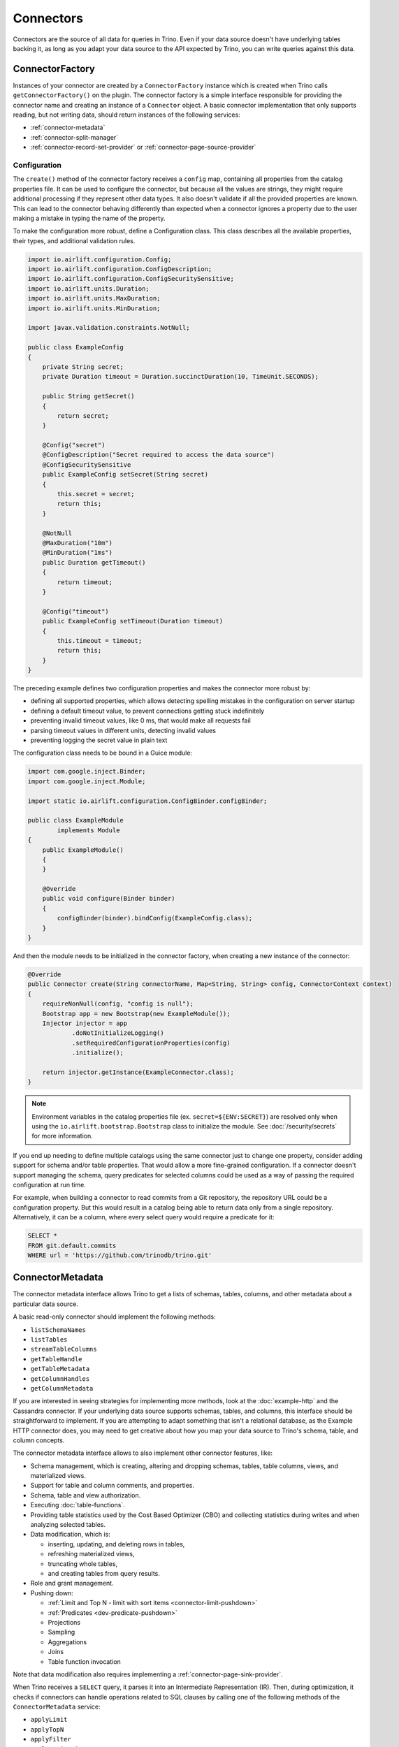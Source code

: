 ==========
Connectors
==========

Connectors are the source of all data for queries in Trino. Even if your data
source doesn't have underlying tables backing it, as long as you adapt your data
source to the API expected by Trino, you can write queries against this data.

ConnectorFactory
----------------

Instances of your connector are created by a ``ConnectorFactory`` instance which
is created when Trino calls ``getConnectorFactory()`` on the plugin. The
connector factory is a simple interface responsible for providing the connector
name and creating an instance of a ``Connector`` object. A basic connector
implementation that only supports reading, but not writing data, should return
instances of the following services:

* :ref:`connector-metadata`
* :ref:`connector-split-manager`
* :ref:`connector-record-set-provider` or :ref:`connector-page-source-provider`

Configuration
^^^^^^^^^^^^^

The ``create()`` method of the connector factory receives a ``config`` map,
containing all properties from the catalog properties file. It can be used
to configure the connector, but because all the values are strings, they
might require additional processing if they represent other data types.
It also doesn't validate if all the provided properties are known. This
can lead to the connector behaving differently than expected when a
connector ignores a property due to the user making a mistake in
typing the name of the property.

To make the configuration more robust, define a Configuration class. This
class describes all the available properties, their types, and additional
validation rules.


.. code-block:: java

  import io.airlift.configuration.Config;
  import io.airlift.configuration.ConfigDescription;
  import io.airlift.configuration.ConfigSecuritySensitive;
  import io.airlift.units.Duration;
  import io.airlift.units.MaxDuration;
  import io.airlift.units.MinDuration;

  import javax.validation.constraints.NotNull;

  public class ExampleConfig
  {
      private String secret;
      private Duration timeout = Duration.succinctDuration(10, TimeUnit.SECONDS);

      public String getSecret()
      {
          return secret;
      }

      @Config("secret")
      @ConfigDescription("Secret required to access the data source")
      @ConfigSecuritySensitive
      public ExampleConfig setSecret(String secret)
      {
          this.secret = secret;
          return this;
      }

      @NotNull
      @MaxDuration("10m")
      @MinDuration("1ms")
      public Duration getTimeout()
      {
          return timeout;
      }

      @Config("timeout")
      public ExampleConfig setTimeout(Duration timeout)
      {
          this.timeout = timeout;
          return this;
      }
  }

The preceding example defines two configuration properties and makes
the connector more robust by:

* defining all supported properties, which allows detecting spelling mistakes
  in the configuration on server startup
* defining a default timeout value, to prevent connections getting stuck
  indefinitely
* preventing invalid timeout values, like 0 ms, that would make
  all requests fail
* parsing timeout values in different units, detecting invalid values
* preventing logging the secret value in plain text

The configuration class needs to be bound in a Guice module:

.. code-block:: java

  import com.google.inject.Binder;
  import com.google.inject.Module;

  import static io.airlift.configuration.ConfigBinder.configBinder;

  public class ExampleModule
          implements Module
  {
      public ExampleModule()
      {
      }

      @Override
      public void configure(Binder binder)
      {
          configBinder(binder).bindConfig(ExampleConfig.class);
      }
  }


And then the module needs to be initialized in the connector factory, when
creating a new instance of the connector:

.. code-block:: java

  @Override
  public Connector create(String connectorName, Map<String, String> config, ConnectorContext context)
  {
      requireNonNull(config, "config is null");
      Bootstrap app = new Bootstrap(new ExampleModule());
      Injector injector = app
              .doNotInitializeLogging()
              .setRequiredConfigurationProperties(config)
              .initialize();

      return injector.getInstance(ExampleConnector.class);
  }

.. note::

  Environment variables in the catalog properties file
  (ex. ``secret=${ENV:SECRET}``) are resolved only when using
  the ``io.airlift.bootstrap.Bootstrap`` class to initialize the module.
  See :doc:`/security/secrets` for more information.

If you end up needing to define multiple catalogs using the same connector
just to change one property, consider adding support for schema and/or
table properties. That would allow a more fine-grained configuration.
If a connector doesn't support managing the schema, query predicates for
selected columns could be used as a way of passing the required configuration
at run time.

For example, when building a connector to read commits from a Git repository,
the repository URL could be a configuration property. But this would result
in a catalog being able to return data only from a single repository.
Alternatively, it can be a column, where every select query would require
a predicate for it:

.. code-block:: sql

  SELECT *
  FROM git.default.commits
  WHERE url = 'https://github.com/trinodb/trino.git'


.. _connector-metadata:

ConnectorMetadata
-----------------

The connector metadata interface allows Trino to get a lists of schemas,
tables, columns, and other metadata about a particular data source.

A basic read-only connector should implement the following methods:

* ``listSchemaNames``
* ``listTables``
* ``streamTableColumns``
* ``getTableHandle``
* ``getTableMetadata``
* ``getColumnHandles``
* ``getColumnMetadata``

If you are interested in seeing strategies for implementing more methods,
look at the :doc:`example-http` and the Cassandra connector. If your underlying
data source supports schemas, tables, and columns, this interface should be
straightforward to implement. If you are attempting to adapt something that
isn't a relational database, as the Example HTTP connector does, you may
need to get creative about how you map your data source to Trino's schema,
table, and column concepts.

The connector metadata interface allows to also implement other connector
features, like:

* Schema management, which is creating, altering and dropping schemas, tables,
  table columns, views, and materialized views.
* Support for table and column comments, and properties.
* Schema, table and view authorization.
* Executing :doc:`table-functions`.
* Providing table statistics used by the Cost Based Optimizer (CBO)
  and collecting statistics during writes and when analyzing selected tables.
* Data modification, which is:

  * inserting, updating, and deleting rows in tables,
  * refreshing materialized views,
  * truncating whole tables,
  * and creating tables from query results.

* Role and grant management.
* Pushing down:

  * :ref:`Limit and Top N - limit with sort items <connector-limit-pushdown>`
  * :ref:`Predicates <dev-predicate-pushdown>`
  * Projections
  * Sampling
  * Aggregations
  * Joins
  * Table function invocation

Note that data modification also requires implementing
a :ref:`connector-page-sink-provider`.

When Trino receives a ``SELECT`` query, it parses it into an Intermediate
Representation (IR). Then, during optimization, it checks if connectors
can handle operations related to SQL clauses by calling one of the following
methods of the ``ConnectorMetadata`` service:

* ``applyLimit``
* ``applyTopN``
* ``applyFilter``
* ``applyProjection``
* ``applySample``
* ``applyAggregation``
* ``applyJoin``
* ``applyTableFunction``
* ``applyTableScanRedirect``

Connectors can indicate that they don't support a particular pushdown or that
the action had no effect by returning ``Optional.empty()``. Connectors should
expect these methods to be called multiple times during the optimization of
a given query.

.. warning::

  It's critical for connectors to return ``Optional.empty()`` if calling
  this method has no effect for that invocation, even if the connector generally
  supports a particular pushdown. Doing otherwise can cause the optimizer
  to loop indefinitely.

Otherwise, these methods return a result object containing a new table handle.
The new table handle represents the virtual table derived from applying the
operation (filter, project, limit, etc.) to the table produced by the table
scan node. Once the query actually runs, ``ConnectorRecordSetProvider`` or
``ConnectorPageSourceProvider`` can use whatever optimizations were pushed down to
``ConnectorTableHandle``.

The returned table handle is later passed to other services that the connector
implements, like the ``ConnectorRecordSetProvider`` or
``ConnectorPageSourceProvider``.

.. _connector-limit-pushdown:

Limit and top-N pushdown
^^^^^^^^^^^^^^^^^^^^^^^^

When executing a ``SELECT`` query with ``LIMIT`` or ``ORDER BY`` clauses,
the query plan may contain a ``Sort`` or ``Limit`` operations.

When the plan contains a ``Sort`` and ``Limit`` operations, the engine
tries to push down the limit into the connector by calling the ``applyTopN``
method of the connector metadata service. If there's no ``Sort`` operation, but
only a ``Limit``, the ``applyLimit`` method is called, and the connector can
return results in an arbitrary order.

If the connector could benefit from the information passed to these methods but
can't guarantee that it's be able to produce fewer rows than the provided
limit, it should return a non-empty result containing a new handle for the
derived table and the ``limitGuaranteed`` (in ``LimitApplicationResult``) or
``topNGuaranteed`` (in ``TopNApplicationResult``) flag set to false.

If the connector can guarantee to produce fewer rows than the provided
limit, it should return a non-empty result with the "limit guaranteed" or
"topN guaranteed" flag set to true.

.. note::

  The ``applyTopN`` is the only method that receives sort items from the
  ``Sort`` operation.

In an SQL query, the ``ORDER BY`` section can include any column with any order.
But the data source for the connector might only support limited combinations.
Plugin authors have to decide if the connector should ignore the pushdown,
return all the data and let the engine sort it, or throw an exception
to inform the user that particular order isn't supported, if fetching all
the data would be too expensive or time consuming. When throwing
an exception, use the ``TrinoException`` class with the ``INVALID_ORDER_BY``
error code and an actionable message, to let users know how to write a valid
query.

.. _dev-predicate-pushdown:

Predicate pushdown
^^^^^^^^^^^^^^^^^^

When executing a query with a ``WHERE`` clause, the query plan can
contain a ``ScanFilterProject`` plan node/node with a predicate constraint.

A predicate constraint is a description of the constraint imposed on the
results of the stage/fragment as expressed in the ``WHERE`` clause. For example,
``WHERE x > 5 AND y = 3`` translates into a constraint where the
``summary`` field means the ``x`` column's domain must be greater than
``5`` and the ``y`` column domain equals ``3``.

When the query plan contains a ``ScanFilterProject`` operation, Trino
tries to optimize the query by pushing down the predicate constraint
into the connector by calling the ``applyFilter`` method of the
connector metadata service. This method receives a table handle with
all optimizations applied thus far, and returns either
``Optional.empty()`` or a response with a new table handle derived from
the old one.

The query optimizer may call ``applyFilter`` for a single query multiple times,
as it searches for an optimal query plan. Connectors must
return ``Optional.empty()`` from ``applyFilter`` if they cannot apply the
constraint for this invocation, even if they support ``ScanFilterProject``
pushdown in general. Connectors must also return ``Optional.empty()`` if the
constraint has already been applied.

A constraint contains the following elements:

* A ``TupleDomain`` defining the mapping between columns and their domains.
  A ``Domain`` is either a list of possible values, or a list of ranges, and
  also contains information about nullability.
* Expression for pushing down function calls.
* Map of assignments from variables in the expression to columns.
* (optional) Predicate which tests a map of columns and their values;
  it cannot be held on to after the ``applyFilter`` call returns.
* (optional) Set of columns the predicate depends on; must be present
  if predicate is present.

If both a predicate and a summary are available, the predicate is guaranteed to
be more strict in filtering of values, and can provide a significant boost to
query performance if used.

However it is not possible to store a predicate in the table handle and use
it later, as the predicate cannot be held on to after the ``applyFilter``
call returns. It is used for filtering of entire partitions, and is not pushed
down. The summary can be pushed down instead by storing it in the table handle.

This overlap between the predicate and summary is due to historical reasons,
as simple comparison pushdown was implemented first via summary, and more
complex filters such as ``LIKE`` which required more expressive predicates
were added later.

If a constraint can only be partially pushed down, for example when a connector
for a database that does not support range matching is used in a query with
``WHERE x = 2 AND y > 5``, the ``y`` column constraint must be
returned in the ``ConstraintApplicationResult`` from ``applyFilter``.
In this case the ``y > 5`` condition is applied in Trino,
and not pushed down.

The following is a simple example which only looks at ``TupleDomain``:

.. code-block:: java

    @Override
    public Optional<ConstraintApplicationResult<ConnectorTableHandle>> applyFilter(
            ConnectorSession session,
            ConnectorTableHandle tableHandle,
            Constraint constraint)
    {
        ExampleTableHandle handle = (ExampleTableHandle) tableHandle;

        TupleDomain<ColumnHandle> oldDomain = handle.getConstraint();
        TupleDomain<ColumnHandle> newDomain = oldDomain.intersect(constraint.getSummary());
        if (oldDomain.equals(newDomain)) {
            // Nothing has changed, return empty Option
            return Optional.empty();
        }

        handle = new ExampleTableHandle(newDomain);
        return Optional.of(new ConstraintApplicationResult<>(handle, TupleDomain.all(), false));
    }

The ``TupleDomain`` from the constraint is intersected with the ``TupleDomain``
already applied to the ``TableHandle`` to form ``newDomain``.
If filtering has not changed, an ``Optional.empty()`` result is returned to
notify the planner that this optimization path has reached its end.

In this example, the connector pushes down the ``TupleDomain``
with all Trino data types supported with same semantics in the
data source. As a result, no filters are needed in Trino,
and the ``ConstraintApplicationResult`` sets ``remainingFilter`` to
``TupleDomain.all()``.

This pushdown implementation is quite similar to many Trino connectors,
including  ``MongoMetadata``, ``BigQueryMetadata``, ``KafkaMetadata``.

The following, more complex example shows data types from Trino that are
not available directly in the underlying data source, and must be mapped:

.. code-block:: java

    @Override
    public Optional<ConstraintApplicationResult<ConnectorTableHandle>> applyFilter(
            ConnectorSession session,
            ConnectorTableHandle table,
            Constraint constraint)
    {
        JdbcTableHandle handle = (JdbcTableHandle) table;

        TupleDomain<ColumnHandle> oldDomain = handle.getConstraint();
        TupleDomain<ColumnHandle> newDomain = oldDomain.intersect(constraint.getSummary());
        TupleDomain<ColumnHandle> remainingFilter;
        if (newDomain.isNone()) {
            newConstraintExpressions = ImmutableList.of();
            remainingFilter = TupleDomain.all();
            remainingExpression = Optional.of(Constant.TRUE);
        }
        else {
            // We need to decide which columns to push down.
            // Since this is a base class for many JDBC-based connectors, each
            // having different Trino type mappings and comparison semantics
            // it needs to be flexible.

            Map<ColumnHandle, Domain> domains = newDomain.getDomains().orElseThrow();
            List<JdbcColumnHandle> columnHandles = domains.keySet().stream()
                    .map(JdbcColumnHandle.class::cast)
                    .collect(toImmutableList());

            // Get information about how to push down every column based on its
            // JDBC data type
            List<ColumnMapping> columnMappings = jdbcClient.toColumnMappings(
                    session,
                    columnHandles.stream()
                            .map(JdbcColumnHandle::getJdbcTypeHandle)
                            .collect(toImmutableList()));

            // Calculate the domains which can be safely pushed down (supported)
            // and those which need to be filtered in Trino (unsupported)
            Map<ColumnHandle, Domain> supported = new HashMap<>();
            Map<ColumnHandle, Domain> unsupported = new HashMap<>();
            for (int i = 0; i < columnHandles.size(); i++) {
                JdbcColumnHandle column = columnHandles.get(i);
                DomainPushdownResult pushdownResult =
                    columnMappings.get(i).getPredicatePushdownController().apply(
                        session,
                        domains.get(column));
                supported.put(column, pushdownResult.getPushedDown());
                unsupported.put(column, pushdownResult.getRemainingFilter());
            }

            newDomain = TupleDomain.withColumnDomains(supported);
            remainingFilter = TupleDomain.withColumnDomains(unsupported);
        }

        // Return empty Optional if nothing changed in filtering
        if (oldDomain.equals(newDomain)) {
            return Optional.empty();
        }

        handle = new JdbcTableHandle(
                handle.getRelationHandle(),
                newDomain,
                ...);

        return Optional.of(
                new ConstraintApplicationResult<>(
                    handle,
                    remainingFilter));
    }

This example illustrates implementing a base class for many JDBC connectors
while handling the specific requirements of multiple JDBC-compliant data sources.
It ensures that if a constraint gets pushed down, it works exactly the same in
the underlying data source, and produces the same results as it would in Trino.
For example, in databases where string comparisons are case-insensitive,
pushdown does not work, as string comparison operations in Trino are
case-sensitive.

The ``PredicatePushdownController`` interface determines if a column domain can
be pushed down in JDBC-compliant data sources. In the preceding example, it is
called from a ``JdbcClient`` implementation specific to that database.
In non-JDBC-compliant data sources, type-based push downs are implemented
directly, without going through the ``PredicatePushdownController`` interface.

The following example adds expression pushdown enabled by a session flag:

.. code-block:: java

    @Override
    public Optional<ConstraintApplicationResult<ConnectorTableHandle>> applyFilter(
            ConnectorSession session,
            ConnectorTableHandle table,
            Constraint constraint)
    {
        JdbcTableHandle handle = (JdbcTableHandle) table;

        TupleDomain<ColumnHandle> oldDomain = handle.getConstraint();
        TupleDomain<ColumnHandle> newDomain = oldDomain.intersect(constraint.getSummary());
        List<String> newConstraintExpressions;
        TupleDomain<ColumnHandle> remainingFilter;
        Optional<ConnectorExpression> remainingExpression;
        if (newDomain.isNone()) {
            newConstraintExpressions = ImmutableList.of();
            remainingFilter = TupleDomain.all();
            remainingExpression = Optional.of(Constant.TRUE);
        }
        else {
            // We need to decide which columns to push down.
            // Since this is a base class for many JDBC-based connectors, each
            // having different Trino type mappings and comparison semantics
            // it needs to be flexible.

            Map<ColumnHandle, Domain> domains = newDomain.getDomains().orElseThrow();
            List<JdbcColumnHandle> columnHandles = domains.keySet().stream()
                    .map(JdbcColumnHandle.class::cast)
                    .collect(toImmutableList());

            // Get information about how to push down every column based on its
            // JDBC data type
            List<ColumnMapping> columnMappings = jdbcClient.toColumnMappings(
                    session,
                    columnHandles.stream()
                            .map(JdbcColumnHandle::getJdbcTypeHandle)
                            .collect(toImmutableList()));

            // Calculate the domains which can be safely pushed down (supported)
            // and those which need to be filtered in Trino (unsupported)
            Map<ColumnHandle, Domain> supported = new HashMap<>();
            Map<ColumnHandle, Domain> unsupported = new HashMap<>();
            for (int i = 0; i < columnHandles.size(); i++) {
                JdbcColumnHandle column = columnHandles.get(i);
                DomainPushdownResult pushdownResult =
                    columnMappings.get(i).getPredicatePushdownController().apply(
                        session,
                        domains.get(column));
                supported.put(column, pushdownResult.getPushedDown());
                unsupported.put(column, pushdownResult.getRemainingFilter());
            }

            newDomain = TupleDomain.withColumnDomains(supported);
            remainingFilter = TupleDomain.withColumnDomains(unsupported);

            // Do we want to handle expression pushdown?
            if (isComplexExpressionPushdown(session)) {
                List<String> newExpressions = new ArrayList<>();
                List<ConnectorExpression> remainingExpressions = new ArrayList<>();
                // Each expression can be broken down into a list of conjuncts
                // joined with AND. We handle each conjunct separately.
                for (ConnectorExpression expression : extractConjuncts(constraint.getExpression())) {
                    // Try to convert the conjunct into something which is
                    // understood by the underlying JDBC data source
                    Optional<String> converted = jdbcClient.convertPredicate(
                        session,
                        expression,
                        constraint.getAssignments());
                    if (converted.isPresent()) {
                        newExpressions.add(converted.get());
                    }
                    else {
                        remainingExpressions.add(expression);
                    }
                }
                // Calculate which parts of the expression can be pushed down
                // and which need to be calculated in Trino engine
                newConstraintExpressions = ImmutableSet.<String>builder()
                        .addAll(handle.getConstraintExpressions())
                        .addAll(newExpressions)
                        .build().asList();
                remainingExpression = Optional.of(and(remainingExpressions));
            }
            else {
                newConstraintExpressions = ImmutableList.of();
                remainingExpression = Optional.empty();
            }
        }

        // Return empty Optional if nothing changed in filtering
        if (oldDomain.equals(newDomain) &&
                handle.getConstraintExpressions().equals(newConstraintExpressions)) {
            return Optional.empty();
        }

        handle = new JdbcTableHandle(
                handle.getRelationHandle(),
                newDomain,
                newConstraintExpressions,
                ...);

        return Optional.of(
                remainingExpression.isPresent()
                        ? new ConstraintApplicationResult<>(
                            handle,
                            remainingFilter,
                            remainingExpression.get())
                        : new ConstraintApplicationResult<>(
                            handle,
                            remainingFilter));
    }

``ConnectorExpression`` is split similarly to ``TupleDomain``.
Each expression can be broken down into independent *conjuncts*. Conjuncts are
smaller expressions which, if joined together using an ``AND`` operator, are
equivalent to the original expression. Every conjunct can be handled
individually. Each one is converted using connector-specific rules, as defined
by the ``JdbcClient`` implementation, to be more flexible. Unconverted
conjuncts are returned as ``remainingExpression`` and are evaluated by
the Trino engine.

.. _connector-split-manager:

ConnectorSplitManager
---------------------

The split manager partitions the data for a table into the individual chunks
that Trino distributes to workers for processing. For example, the Hive
connector lists the files for each Hive partition and creates one or more
splits per file. For data sources that don't have partitioned data, a good
strategy here is to simply return a single split for the entire table. This is
the strategy employed by the Example HTTP connector.

.. _connector-record-set-provider:

ConnectorRecordSetProvider
--------------------------

Given a split, a table handle, and a list of columns, the record set provider
is responsible for delivering data to the Trino execution engine.

The table and column handles represent a virtual table. They're created by the
connector's metadata service, called by Trino during query planning and
optimization. Such a virtual table doesn't have to map directly to a single
collection in the connector's data source. If the connector supports pushdowns,
there can be multiple virtual tables derived from others, presenting a different
view of the underlying data.

The provider creates a ``RecordSet``, which in turn creates a ``RecordCursor``
that's used by Trino to read the column values for each row.

The provided record set must only include requested columns in the order
matching the list of column handles passed to the
``ConnectorRecordSetProvider.getRecordSet()`` method. The record set must return
all the rows contained in the "virtual table" represented by the TableHandle
associated with the TableScan operation.

For simple connectors, where performance isn't critical, the record set
provider can return an instance of ``InMemoryRecordSet``. The in-memory record
set can be built using lists of values for every row, which can be simpler than
implementing a ``RecordCursor``.

A ``RecordCursor`` implementation needs to keep track of the current record.
It return values for columns by a numerical position, in the data type matching
the column definition in the table. When the engine is done reading the current
record it calls ``advanceNextPosition`` on the cursor.

Type mapping
^^^^^^^^^^^^

The built-in SQL data types use different Java types as carrier types.

.. list-table:: SQL type to carrier type mapping
  :widths: 45, 55
  :header-rows: 1

  * - SQL type
    - Java type
  * - ``BOOLEAN``
    - ``boolean``
  * - ``TINYINT``
    - ``long``
  * - ``SMALLINT``
    - ``long``
  * - ``INTEGER``
    - ``long``
  * - ``BIGINT``
    - ``long``
  * - ``REAL``
    - ``double``
  * - ``DOUBLE``
    - ``double``
  * - ``DECIMAL``
    - ``long`` for precision up to 19, inclusive;
      ``Int128`` for precision greater than 19
  * - ``VARCHAR``
    - ``Slice``
  * - ``CHAR``
    - ``Slice``
  * - ``VARBINARY``
    - ``Slice``
  * - ``JSON``
    - ``Slice``
  * - ``DATE``
    - ``long``
  * - ``TIME(P)``
    - ``long``
  * - ``TIME WITH TIME ZONE``
    - ``long`` for precision up to 9;
      ``LongTimeWithTimeZone`` for precision greater than 9
  * - ``TIMESTAMP(P)``
    - ``long`` for precision up to 6;
      ``LongTimestamp`` for precision greater than 6
  * - ``TIMESTAMP(P) WITH TIME ZONE``
    - ``long`` for precision up to 3;
      ``LongTimestampWithTimeZone`` for precision greater than 3
  * - ``INTERVAL YEAR TO MONTH``
    - ``long``
  * - ``INTERVAL DAY TO SECOND``
    - ``long``
  * - ``ARRAY``
    - ``Block``
  * - ``MAP``
    - ``Block``
  * - ``ROW``
    - ``Block``
  * - ``IPADDRESS``
    - ``Slice``
  * - ``UUID``
    - ``Slice``
  * - ``HyperLogLog``
    - ``Slice``
  * - ``P4HyperLogLog``
    - ``Slice``
  * - ``SetDigest``
    - ``Slice``
  * - ``QDigest``
    - ``Slice``
  * - ``TDigest``
    - ``TDigest``

The ``RecordCursor.getType(int field)`` method returns the SQL type for a field
and the field value is returned by one of the following methods, matching
the carrier type:

* ``getBoolean(int field)``
* ``getLong(int field)``
* ``getDouble(int field)``
* ``getSlice(int field)``
* ``getObject(int field)``

Values for the ``timestamp(p) with time zone`` and ``time(p) with time zone``
types of regular precision can be converted into ``long`` using static methods
from the ``io.trino.spi.type.DateTimeEncoding`` class, like ``pack()`` or
``packDateTimeWithZone()``.

UTF-8 encoded strings can be converted to Slices using
the ``Slices.utf8Slice()`` static method.

.. note::

  The ``Slice`` class is provided by the ``io.airlift:slice`` package.

``Int128`` objects can be created using the ``Int128.valueOf()`` method.

The following example creates a block for an ``array(varchar)``  column:

.. code-block:: java

    private Block encodeArray(List<String> names)
    {
        BlockBuilder builder = VARCHAR.createBlockBuilder(null, names.size());
        for (String name : names) {
            if (name == null) {
                builder.appendNull();
            }
            else {
                VARCHAR.writeString(builder, name);
            }
        }
        return builder.build();
    }

The following example creates a block for a ``map(varchar, varchar)`` column:

.. code-block:: java

    private Block encodeMap(Map<String, ?> map)
    {
        MapType mapType = typeManager.getType(TypeSignature.mapType(
                                VARCHAR.getTypeSignature(),
                                VARCHAR.getTypeSignature()));
        BlockBuilder values = mapType.createBlockBuilder(null, map != null ? map.size() : 0);
        if (map == null) {
            values.appendNull();
            return values.build().getObject(0, Block.class);
        }
        BlockBuilder builder = values.beginBlockEntry();
        for (Map.Entry<String, ?> entry : map.entrySet()) {
            VARCHAR.writeString(builder, entry.getKey());
            Object value = entry.getValue();
            if (value == null) {
                builder.appendNull();
            }
            else {
                VARCHAR.writeString(builder, value.toString());
            }
        }
        values.closeEntry();
        return values.build().getObject(0, Block.class);
    }

.. _connector-page-source-provider:

ConnectorPageSourceProvider
---------------------------

Given a split, a table handle, and a list of columns, the page source provider
is responsible for delivering data to the Trino execution engine. It creates
a ``ConnectorPageSource``, which in turn creates ``Page`` objects that are used
by Trino to read the column values.

If not implemented, a default ``RecordPageSourceProvider`` is used.
Given a record set provider, it returns an instance of ``RecordPageSource``
that builds ``Page`` objects from records in a record set.

A connector should implement a page source provider instead of a record set
provider when it's possible to create pages directly. The conversion of
individual records from a record set provider into pages adds overheads during
query execution.

To add support for updating and/or deleting rows in a connector, it needs
to implement a ``ConnectorPageSourceProvider`` that returns
an ``UpdatablePageSource``. See :doc:`delete-and-update` for more.

.. _connector-page-sink-provider:

ConnectorPageSinkProvider
-------------------------

Given an insert table handle, the page sink provider is responsible for
consuming data from the Trino execution engine.
It creates a ``ConnectorPageSink``, which in turn accepts ``Page`` objects
that contains the column values.

Example that shows how to iterate over the page to access single values:

.. code-block:: java

  @Override
  public CompletableFuture<?> appendPage(Page page)
  {
      for (int channel = 0; channel < page.getChannelCount(); channel++) {
          Block block = page.getBlock(channel);
          for (int position = 0; position < page.getPositionCount(); position++) {
              if (block.isNull(position)) {
                  // or handle this differently
                  continue;
              }

              // channel should match the column number in the table
              // use it to determine the expected column type
              String value = VARCHAR.getSlice(block, position).toStringUtf8();
              // TODO do something with the value
          }
      }
      return NOT_BLOCKED;
  }
